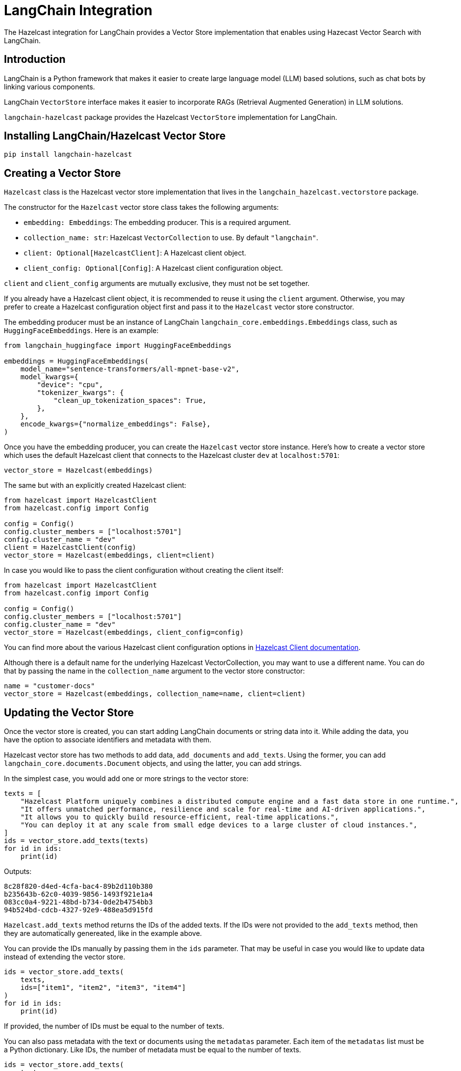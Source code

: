 = LangChain Integration
:description: The Hazelcast integration for LangChain provides a Vector Store implementation that enables using Hazecast Vector Search with LangChain.

{description}

== Introduction

LangChain is a Python framework that makes it easier to create large language model (LLM) based solutions, such as chat bots by linking various components.

LangChain `VectorStore` interface makes it easier to incorporate RAGs (Retrieval Augmented Generation) in LLM solutions.

`langchain-hazelcast` package provides the Hazelcast `VectorStore` implementation for LangChain.

== Installing LangChain/Hazelcast Vector Store

[source,bash]
----
pip install langchain-hazelcast
----

== Creating a Vector Store

`Hazelcast` class is the Hazelcast vector store implementation that lives in the `langchain_hazelcast.vectorstore` package.

The constructor for the `Hazelcast` vector store class takes the following arguments:

* `embedding: Embeddings`: The embedding producer. This is a required argument.
* `collection_name: str`: Hazelcast `VectorCollection` to use. By default `"langchain"`.
* `client: Optional[HazelcastClient]`: A Hazelcast client object.
* `client_config: Optional[Config]`: A Hazelcast client configuration object.

`client` and `client_config` arguments are mutually exclusive, they must not be set together.

If you already have a Hazelcast client object, it is recommended to reuse it using the `client` argument.
Otherwise, you may prefer to create a Hazelcast configuration object first and pass it to the `Hazelcast` vector store constructor.

The embedding producer must be an instance of LangChain `langchain_core.embeddings.Embeddings` class, such as `HuggingFaceEmbeddings`.
Here is an example:

[source,python]
----
from langchain_huggingface import HuggingFaceEmbeddings

embeddings = HuggingFaceEmbeddings(
    model_name="sentence-transformers/all-mpnet-base-v2",
    model_kwargs={
        "device": "cpu",
        "tokenizer_kwargs": {
            "clean_up_tokenization_spaces": True,
        },
    },
    encode_kwargs={"normalize_embeddings": False},
)
----

Once you have the embedding producer, you can create the `Hazelcast` vector store instance.
Here's how to create a vector store which uses the default Hazelcast client that connects to the Hazelcast cluster `dev` at `localhost:5701`:

[source,python]
----
vector_store = Hazelcast(embeddings)
----

The same but with an explicitly created Hazelcast client:

[source,python]
----
from hazelcast import HazelcastClient
from hazelcast.config import Config

config = Config()
config.cluster_members = ["localhost:5701"]
config.cluster_name = "dev"
client = HazelcastClient(config)
vector_store = Hazelcast(embeddings, client=client)
----

In case you would like to pass the client configuration without creating the client itself:
[source,python]
----
from hazelcast import HazelcastClient
from hazelcast.config import Config

config = Config()
config.cluster_members = ["localhost:5701"]
config.cluster_name = "dev"
vector_store = Hazelcast(embeddings, client_config=config)
----

You can find more about the various Hazelcast client configuration options in link:https://hazelcast.readthedocs.io/en/stable/client.html#hazelcast.client.HazelcastClient[Hazelcast Client documentation].

Although there is a default name for the underlying Hazelcast VectorCollection, you may want to use a different name.
You can do that by passing the name in the `collection_name` argument to the vector store constructor:
[source,python]
----
name = "customer-docs"
vector_store = Hazelcast(embeddings, collection_name=name, client=client)
----

== Updating the Vector Store

Once the vector store is created, you can start adding LangChain documents or string data into it.
While adding the data, you have the option to associate identifiers and metadata with them.

Hazelcast vector store has two methods to add data, `add_documents` and `add_texts`.
Using the former, you can add `langchain_core.documents.Document` objects, and using the latter, you can add strings.

In the simplest case, you would add one or more strings to the vector store:

[source,python]
----
texts = [
    "Hazelcast Platform uniquely combines a distributed compute engine and a fast data store in one runtime.",
    "It offers unmatched performance, resilience and scale for real-time and AI-driven applications.",
    "It allows you to quickly build resource-efficient, real-time applications.",
    "You can deploy it at any scale from small edge devices to a large cluster of cloud instances.",
]
ids = vector_store.add_texts(texts)
for id in ids:
    print(id)
----

Outputs:
[source,output]
----
8c28f820-d4ed-4cfa-bac4-89b2d110b380
b235643b-62c0-4039-9856-1493f921e1a4
083cc0a4-9221-48bd-b734-0de2b4754bb3
94b524bd-cdcb-4327-92e9-488ea5d915fd
----

`Hazelcast.add_texts` method returns the IDs of the added texts.
If the IDs were not provided to the `add_texts` method, then they are automatically genereated, like in the example above.

You can provide the IDs manually by passing them in the `ids` parameter.
That may be useful in case you would like to update data instead of extending the vector store.

[source,python]
----
ids = vector_store.add_texts(
    texts,
    ids=["item1", "item2", "item3", "item4"]
)
for id in ids:
    print(id)
----

If provided, the number of IDs must be equal to the number of texts.

You can also pass metadata with the text or documents using the `metadatas` parameter.
Each item of the `metadatas` list must be a Python dictionary.
Like IDs, the number of metadata must be equal to the number of texts.

[source,python]
----
ids = vector_store.add_texts(
    texts,
    metadata=[
        {"page": 1},
        {"page": 1},
        {"page": 1},
        {"page": 2},
    ]
)
----

In case you have `langchain_core.documents.Document` objects, you can use the `add_documents` methods to add them to the vector store:

[source,python]
----
from langchain_core.documents import Document

docs = [
    Document(
        id="item1",
        metadata={"page": 1},
        page_content="Hazelcast Platform uniquely combines a distributed compute engine and a fast data store in one runtime."),
    Document(
        id="item2",
        metadata={"page": 1},
        page_content="It offers unmatched performance, resilience and scale for real-time and AI-driven applications."),
    Document(
        id="item3",
        metadata={"page": 1},
        page_content="It allows you to quickly build resource-efficient, real-time applications."),
    Document(
        id="item4",
        metadata={"page": 2},
        page_content="You can deploy it at any scale from small edge devices to a large cluster of cloud instances."),
]
ids = vector_store.add_documents(docs)
----

`Hazelcast` vector store has two class methods that combine creating the vector store and adding texts or documents to it.
Those are `Hazelcast.from_texts` and `Hazelcast.from_documents` methods respectively.
Calling these methods return the `Hazelcast` vector store instance.

Here is an example that uses the `Hazelcast.from_texts` method:
[source,python]
----
vector_store = Hazelcast.from_texts(texts, embedding=embeddings, client_config=config)
----

== Searching the Vector Store

Once the vector store is populated, you can run vector similarity searches on it.
The `similarity_search` method of `Hazelcast` vector store takes a string to be used for the search and returns a list of Documents.

[source,python]
----
query = "Does Hazelcast enable real-time applications?"
docs = vector_store.similarity_search(query)
for doc in docs:
    print(f"{doc.id}: {doc.page_content}")
----

You can optionally specify the maximum number of Documents to be returned using the `k` parameter:

[source,python]
----
docs = vector_store.similarity_search(query, k=10)
----

== Other Vector Store Operations

You can retrieve Documents in the vector store using the `get_by_ids` method.
This method takes a sequence of IDs and returns the corresponding Documents if they exist.
Note that, the order of the IDs and the returned Documents may not be the same:

[source,python]
----
docs = vector_store.get_by_ids([
    "b235643b-62c0-4039-9856-1493f921e1a4",
    "24d72bd3-e981-4701-a983-0a7800383fd1",
])
----

To delete some or all Documents, you can use the `delete` method.
It deletes the Documents with the given IDs if one or more IDs provided, or deletes all Documents if no IDs are provided.
This method always returns `True`.
The example below deletes only two Documents:

[source,python]
----
vector_store.delete([
    "b235643b-62c0-4039-9856-1493f921e1a4",
    "24d72bd3-e981-4701-a983-0a7800383fd1",
])
----

And the following example deletes all Documents:

[source,python]
----
vector_store.delete()
----

